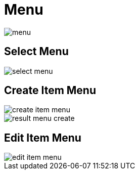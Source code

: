 = Menu 

image::menu.jpeg[align=center]

== Select Menu 

image::select-menu.png[align=center]

== Create Item Menu

image::create-item-menu.jpeg[align=center]

image::result-menu-create.png[align=center]

== Edit Item Menu

image::edit-item-menu.jpeg[align=center]